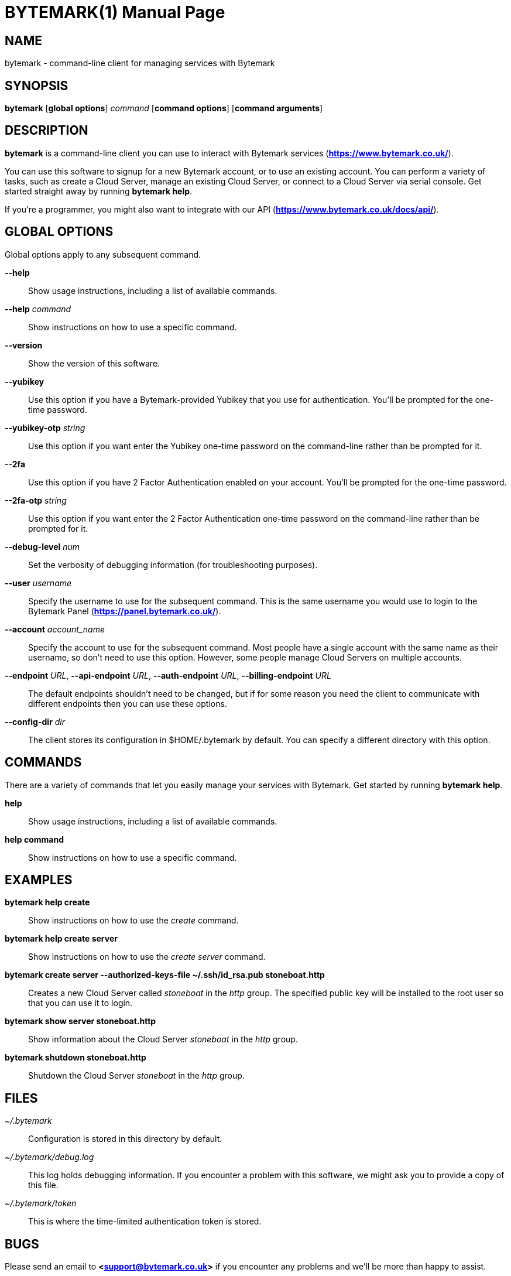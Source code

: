 BYTEMARK(1)
===========
:doctype: manpage


NAME
----
bytemark - command-line client for managing services with Bytemark


SYNOPSIS
--------
*bytemark* [*global options*] 'command' [*command options*] [*command arguments*]


DESCRIPTION
-----------

*bytemark* is a command-line client you can use to interact with Bytemark
services (*<https://www.bytemark.co.uk/>*).

You can use this software to signup for a new Bytemark account, or to use an
existing account. You can perform a variety of tasks, such as create a Cloud
Server, manage an existing Cloud Server, or connect to a Cloud Server via
serial console. Get started straight away by running *bytemark help*.

If you're a programmer, you might also want to integrate with our API
(*<https://www.bytemark.co.uk/docs/api/>*).


GLOBAL OPTIONS
--------------
Global options apply to any subsequent command.

*--help*::
    Show usage instructions, including a list of available commands.

*--help* 'command'::
    Show instructions on how to use a specific command.

*--version*::
    Show the version of this software.

*--yubikey*::
    Use this option if you have a Bytemark-provided Yubikey that you use for
    authentication. You'll be prompted for the one-time password.

*--yubikey-otp* 'string'::
    Use this option if you want enter the Yubikey one-time password on the
    command-line rather than be prompted for it.

*--2fa*::
    Use this option if you have 2 Factor Authentication enabled on your
    account. You'll be prompted for the one-time password.

*--2fa-otp* 'string'::
    Use this option if you want enter the 2 Factor Authentication one-time
    password on the command-line rather than be prompted for it.

*--debug-level* 'num'::
    Set the verbosity of debugging information (for troubleshooting purposes).

*--user* 'username'::
    Specify the username to use for the subsequent command. This is the same
    username you would use to login to the Bytemark Panel
    (*<https://panel.bytemark.co.uk/>*).

*--account* 'account_name'::
    Specify the account to use for the subsequent command. Most people have a
    single account with the same name as their username, so don't need to use
    this option. However, some people manage Cloud Servers on multiple
    accounts.

*--endpoint* 'URL', *--api-endpoint* 'URL', *--auth-endpoint* 'URL', *--billing-endpoint* 'URL'::
    The default endpoints shouldn't need to be changed, but if for some
    reason you need the client to communicate with different endpoints then
    you can use these options.

*--config-dir* 'dir'::
    The client stores its configuration in $HOME/.bytemark by default. You
    can specify a different directory with this option.


COMMANDS
--------
There are a variety of commands that let you easily manage your services with
Bytemark. Get started by running *bytemark help*.

*help*::
    Show usage instructions, including a list of available commands.

*help command*::
    Show instructions on how to use a specific command.


EXAMPLES
---------
*bytemark help create*::
    Show instructions on how to use the 'create' command.

*bytemark help create server*::
    Show instructions on how to use the 'create server' command.

*bytemark create server --authorized-keys-file ~/.ssh/id_rsa.pub stoneboat.http*::
    Creates a new Cloud Server called 'stoneboat' in the 'http' group. The
    specified public key will be installed to the root user so that you can
    use it to login.

*bytemark show server stoneboat.http*::
    Show information about the Cloud Server 'stoneboat' in the 'http' group.

*bytemark shutdown stoneboat.http*::
    Shutdown the Cloud Server 'stoneboat' in the 'http' group.


FILES
-----
'~/.bytemark'::
    Configuration is stored in this directory by default.

'~/.bytemark/debug.log'::
    This log holds debugging information. If you encounter a problem with this
    software, we might ask you to provide a copy of this file.

'~/.bytemark/token'::
    This is where the time-limited authentication token is stored.


BUGS
----
Please send an email to *<support@bytemark.co.uk>* if you encounter any
problems and we'll be more than happy to assist.


AUTHORS
-------
This software and associated documentation is developed and maintained by
Bytemark, primarily by Telyn Z. Roat.


